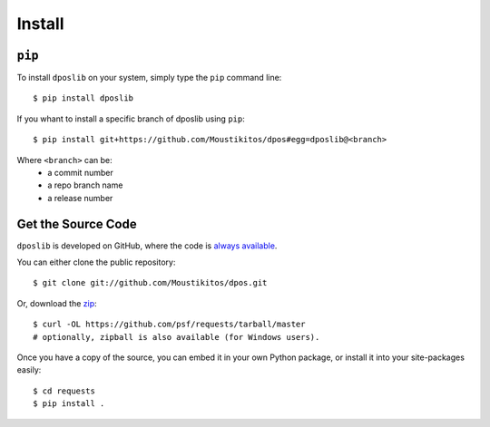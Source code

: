 .. _install:

=========
 Install
=========

``pip``
-------

To install ``dposlib`` on your system, simply type the ``pip`` command line::

	$ pip install dposlib

If you whant to install a specific branch of dposlib using ``pip``::

	$ pip install git+https://github.com/Moustikitos/dpos#egg=dposlib@<branch>

Where ``<branch>`` can be:
  * a commit number
  * a repo branch name
  * a release number

Get the Source Code
-------------------

``dposlib`` is developed on GitHub, where the code is
`always available <https://github.com/Moustikitos/dpos>`_.

You can either clone the public repository::

    $ git clone git://github.com/Moustikitos/dpos.git

Or, download the `zip <https://github.com/Moustikitos/dpos/archive/master.zip>`_::

    $ curl -OL https://github.com/psf/requests/tarball/master
    # optionally, zipball is also available (for Windows users).

Once you have a copy of the source, you can embed it in your own Python
package, or install it into your site-packages easily::

    $ cd requests
    $ pip install .
